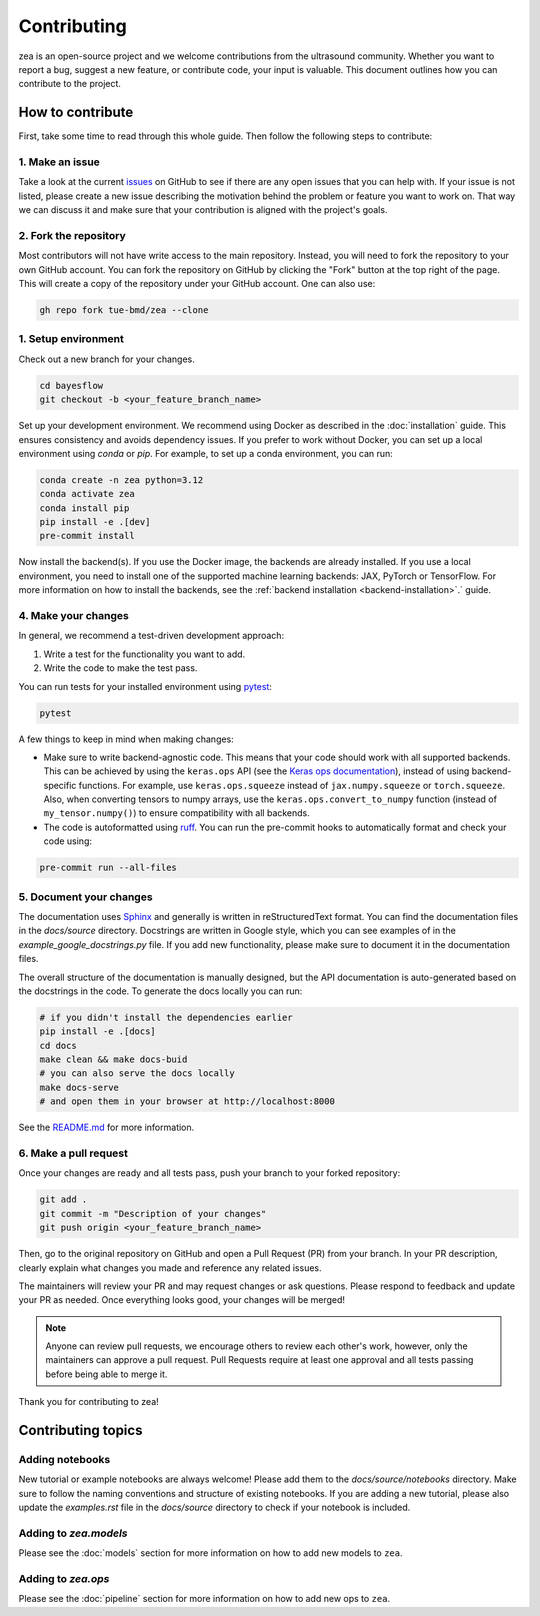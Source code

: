 .. _contributing:

Contributing
=============

zea is an open-source project and we welcome contributions from the ultrasound community. Whether you want to report a bug, suggest a new feature, or contribute code, your input is valuable. This document outlines how you can contribute to the project.

How to contribute
-----------------
First, take some time to read through this whole guide. Then follow the following steps to contribute:

1. Make an issue
~~~~~~~~~~~~~~~~

Take a look at the current `issues <https://github.com/tue-bmd/zea/issues>`_ on GitHub to see if there are any open issues that you can help with. If your issue is not listed, please create a new issue describing the motivation behind the problem or feature you want to work on. That way we can discuss it and make sure that your contribution is aligned with the project's goals.

.. dropdown:: Example Issue Template

   .. code-block:: markdown

      **Title:** [Bug/Feature/Question]: Brief summary

      **Description:**
      - For problems or bugs
          - What is the problem?
          - Steps to reproduce
          - Expected behavior
          - Actual behavior
      - For feature requests
          - What is the feature and why is it needed?
          - Possible interface or implementation details
      - References (if applicable)
        - Link to relevant documentation, discussions, or related issues.

2. Fork the repository
~~~~~~~~~~~~~~~~~~~~~~

Most contributors will not have write access to the main repository. Instead, you will need to fork the repository to your own GitHub account. You can fork the repository on GitHub by clicking the "Fork" button at the top right of the page. This will create a copy of the repository under your GitHub account. One can also use:

.. code-block:: shell

   gh repo fork tue-bmd/zea --clone

1. Setup environment
~~~~~~~~~~~~~~~~~~~~~~~~~~~~~~~~

Check out a new branch for your changes.

.. code-block:: shell

   cd bayesflow
   git checkout -b <your_feature_branch_name>

Set up your development environment. We recommend using Docker as described in the :doc:`installation` guide. This ensures consistency and avoids dependency issues. If you prefer to work without Docker, you can set up a local environment using `conda` or `pip`. For example, to set up a conda environment, you can run:

.. code-block:: shell

   conda create -n zea python=3.12
   conda activate zea
   conda install pip
   pip install -e .[dev]
   pre-commit install

Now install the backend(s). If you use the Docker image, the backends are already installed. If you use a local environment, you need to install one of the supported machine learning backends: JAX, PyTorch or TensorFlow. For more information on how to install the backends, see the :ref:`backend installation <backend-installation>`.` guide.

4. Make your changes
~~~~~~~~~~~~~~~~~~~~

In general, we recommend a test-driven development approach:

1. Write a test for the functionality you want to add.

2. Write the code to make the test pass.

You can run tests for your installed environment using `pytest <https://docs.pytest.org/en/stable/>`_:

.. code-block:: shell

   pytest

A few things to keep in mind when making changes:

- Make sure to write backend-agnostic code. This means that your code should work with all supported backends. This can be achieved by using the ``keras.ops`` API (see the `Keras ops documentation <https://keras.io/api/ops/>`_), instead of using backend-specific functions. For example, use ``keras.ops.squeeze`` instead of ``jax.numpy.squeeze`` or ``torch.squeeze``. Also, when converting tensors to numpy arrays, use the ``keras.ops.convert_to_numpy`` function (instead of ``my_tensor.numpy()``) to ensure compatibility with all backends.

- The code is autoformatted using `ruff <https://pypi.org/project/ruff/>`_. You can run the pre-commit hooks to automatically format and check your code using:

.. code-block:: shell

   pre-commit run --all-files

5. Document your changes
~~~~~~~~~~~~~~~~~~~~~~~~

The documentation uses `Sphinx <https://www.sphinx-doc.org/>`_ and generally is written in reStructuredText format. You can find the documentation files in the `docs/source` directory. Docstrings are written in Google style, which you can see examples of in the `example_google_docstrings.py` file. If you add new functionality, please make sure to document it in the documentation files.

The overall structure of the documentation is manually designed, but the API documentation is auto-generated based on the docstrings in the code. To generate the docs locally you can run:

.. code-block:: shell

   # if you didn't install the dependencies earlier
   pip install -e .[docs]
   cd docs
   make clean && make docs-buid
   # you can also serve the docs locally
   make docs-serve
   # and open them in your browser at http://localhost:8000

See the `README.md <https://github.com/tue-bmd/zea/blob/main/README.md>`_ for more information.


6. Make a pull request
~~~~~~~~~~~~~~~~~~~~~~
Once your changes are ready and all tests pass, push your branch to your forked repository:

.. code-block:: shell

   git add .
   git commit -m "Description of your changes"
   git push origin <your_feature_branch_name>

Then, go to the original repository on GitHub and open a Pull Request (PR) from your branch. In your PR description, clearly explain what changes you made and reference any related issues.

.. dropdown:: Example Pull Request Template

   .. code-block:: markdown

      **Title:** [Bug/Feature]: Brief summary of changes

      **Description:**
      - What changes were made?
      - Why were these changes made?
      - How do these changes address the issue or feature request?
      - Any additional context or references.
      - How to test the changes.

The maintainers will review your PR and may request changes or ask questions. Please respond to feedback and update your PR as needed. Once everything looks good, your changes will be merged!

.. note::

   Anyone can review pull requests, we encourage others to review each other's work, however, only the maintainers can approve a pull request. Pull Requests require at least one approval and all tests passing before being able to merge it.

Thank you for contributing to zea!


Contributing topics
-------------------

Adding notebooks
~~~~~~~~~~~~~~~~

New tutorial or example notebooks are always welcome! Please add them to the `docs/source/notebooks` directory. Make sure to follow the naming conventions and structure of existing notebooks. If you are adding a new tutorial, please also update the `examples.rst` file in the `docs/source` directory to check if your notebook is included.

Adding to `zea.models`
~~~~~~~~~~~~~~~~~~~~~~

Please see the :doc:`models` section for more information on how to add new models to ``zea``.

Adding to `zea.ops`
~~~~~~~~~~~~~~~~~~~

Please see the :doc:`pipeline` section for more information on how to add new ops to ``zea``.

